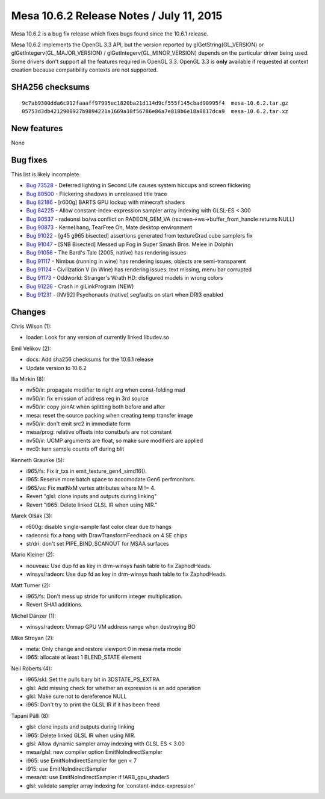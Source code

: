 Mesa 10.6.2 Release Notes / July 11, 2015
=========================================

Mesa 10.6.2 is a bug fix release which fixes bugs found since the 10.6.1
release.

Mesa 10.6.2 implements the OpenGL 3.3 API, but the version reported by
glGetString(GL_VERSION) or glGetIntegerv(GL_MAJOR_VERSION) /
glGetIntegerv(GL_MINOR_VERSION) depends on the particular driver being
used. Some drivers don't support all the features required in OpenGL
3.3. OpenGL 3.3 is **only** available if requested at context creation
because compatibility contexts are not supported.

SHA256 checksums
----------------

::

   9c7ab9300dda6c912faaaff97995ec1820ba21d114d9cf555f145cbad90995f4  mesa-10.6.2.tar.gz
   05753d3db4212900927b9894221a1669a10f56786e86a7e818b6e18a0817dca9  mesa-10.6.2.tar.xz

New features
------------

None

Bug fixes
---------

This list is likely incomplete.

-  `Bug 73528 <https://bugs.freedesktop.org/show_bug.cgi?id=73528>`__ -
   Deferred lighting in Second Life causes system hiccups and screen
   flickering
-  `Bug 80500 <https://bugs.freedesktop.org/show_bug.cgi?id=80500>`__ -
   Flickering shadows in unreleased title trace
-  `Bug 82186 <https://bugs.freedesktop.org/show_bug.cgi?id=82186>`__ -
   [r600g] BARTS GPU lockup with minecraft shaders
-  `Bug 84225 <https://bugs.freedesktop.org/show_bug.cgi?id=84225>`__ -
   Allow constant-index-expression sampler array indexing with GLSL-ES <
   300
-  `Bug 90537 <https://bugs.freedesktop.org/show_bug.cgi?id=90537>`__ -
   radeonsi bo/va conflict on RADEON_GEM_VA
   (rscreen->ws->buffer_from_handle returns NULL)
-  `Bug 90873 <https://bugs.freedesktop.org/show_bug.cgi?id=90873>`__ -
   Kernel hang, TearFree On, Mate desktop environment
-  `Bug 91022 <https://bugs.freedesktop.org/show_bug.cgi?id=91022>`__ -
   [g45 g965 bisected] assertions generated from textureGrad cube
   samplers fix
-  `Bug 91047 <https://bugs.freedesktop.org/show_bug.cgi?id=91047>`__ -
   [SNB Bisected] Messed up Fog in Super Smash Bros. Melee in Dolphin
-  `Bug 91056 <https://bugs.freedesktop.org/show_bug.cgi?id=91056>`__ -
   The Bard's Tale (2005, native) has rendering issues
-  `Bug 91117 <https://bugs.freedesktop.org/show_bug.cgi?id=91117>`__ -
   Nimbus (running in wine) has rendering issues, objects are
   semi-transparent
-  `Bug 91124 <https://bugs.freedesktop.org/show_bug.cgi?id=91124>`__ -
   Civilization V (in Wine) has rendering issues: text missing, menu bar
   corrupted
-  `Bug 91173 <https://bugs.freedesktop.org/show_bug.cgi?id=91173>`__ -
   Oddworld: Stranger's Wrath HD: disfigured models in wrong colors
-  `Bug 91226 <https://bugs.freedesktop.org/show_bug.cgi?id=91226>`__ -
   Crash in glLinkProgram (NEW)
-  `Bug 91231 <https://bugs.freedesktop.org/show_bug.cgi?id=91231>`__ -
   [NV92] Psychonauts (native) segfaults on start when DRI3 enabled

Changes
-------

Chris Wilson (1):

-  loader: Look for any version of currently linked libudev.so

Emil Velikov (2):

-  docs: Add sha256 checksums for the 10.6.1 release
-  Update version to 10.6.2

Ilia Mirkin (8):

-  nv50/ir: propagate modifier to right arg when const-folding mad
-  nv50/ir: fix emission of address reg in 3rd source
-  nv50/ir: copy joinAt when splitting both before and after
-  mesa: reset the source packing when creating temp transfer image
-  nv50/ir: don't emit src2 in immediate form
-  mesa/prog: relative offsets into constbufs are not constant
-  nv50/ir: UCMP arguments are float, so make sure modifiers are applied
-  nvc0: turn sample counts off during blit

Kenneth Graunke (5):

-  i965/fs: Fix ir_txs in emit_texture_gen4_simd16().
-  i965: Reserve more batch space to accomodate Gen6 perfmonitors.
-  i965/vs: Fix matNxM vertex attributes where M != 4.
-  Revert "glsl: clone inputs and outputs during linking"
-  Revert "i965: Delete linked GLSL IR when using NIR."

Marek Olšák (3):

-  r600g: disable single-sample fast color clear due to hangs
-  radeonsi: fix a hang with DrawTransformFeedback on 4 SE chips
-  st/dri: don't set PIPE_BIND_SCANOUT for MSAA surfaces

Mario Kleiner (2):

-  nouveau: Use dup fd as key in drm-winsys hash table to fix
   ZaphodHeads.
-  winsys/radeon: Use dup fd as key in drm-winsys hash table to fix
   ZaphodHeads.

Matt Turner (2):

-  i965/fs: Don't mess up stride for uniform integer multiplication.
-  Revert SHA1 additions.

Michel Dänzer (1):

-  winsys/radeon: Unmap GPU VM address range when destroying BO

Mike Stroyan (2):

-  meta: Only change and restore viewport 0 in mesa meta mode
-  i965: allocate at least 1 BLEND_STATE element

Neil Roberts (4):

-  i965/skl: Set the pulls bary bit in 3DSTATE_PS_EXTRA
-  glsl: Add missing check for whether an expression is an add operation
-  glsl: Make sure not to dereference NULL
-  i965: Don't try to print the GLSL IR if it has been freed

Tapani Pälli (8):

-  glsl: clone inputs and outputs during linking
-  i965: Delete linked GLSL IR when using NIR.
-  glsl: Allow dynamic sampler array indexing with GLSL ES < 3.00
-  mesa/glsl: new compiler option EmitNoIndirectSampler
-  i965: use EmitNoIndirectSampler for gen < 7
-  i915: use EmitNoIndirectSampler
-  mesa/st: use EmitNoIndirectSampler if !ARB_gpu_shader5
-  glsl: validate sampler array indexing for 'constant-index-expression'
